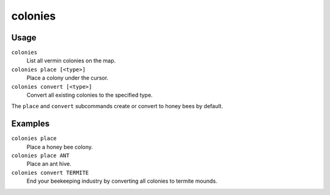 colonies
========

.. dfhack-tool::
    :summary: Manipulate vermin colonies and hives.
    :tags: untested fort armok map

Usage
-----

``colonies``
    List all vermin colonies on the map.
``colonies place [<type>]``
    Place a colony under the cursor.
``colonies convert [<type>]``
    Convert all existing colonies to the specified type.

The ``place`` and ``convert`` subcommands create or convert to honey bees by
default.

Examples
--------

``colonies place``
    Place a honey bee colony.
``colonies place ANT``
    Place an ant hive.
``colonies convert TERMITE``
    End your beekeeping industry by converting all colonies to termite mounds.
